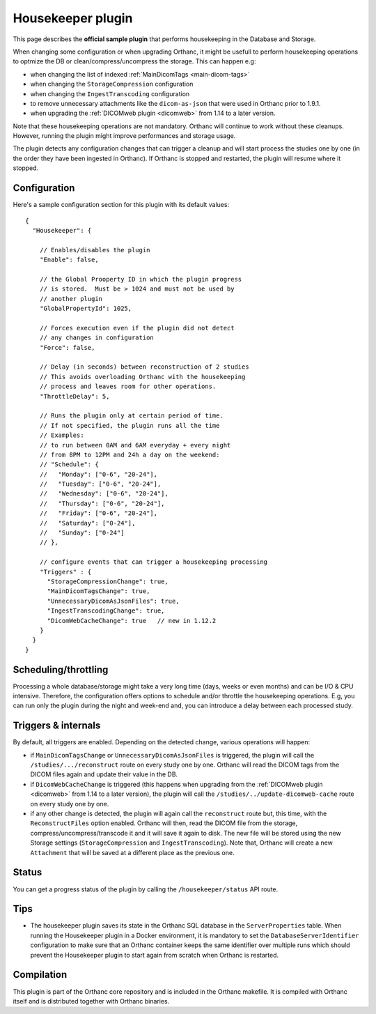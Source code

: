 .. _housekeeper-plugin:


Housekeeper plugin
==================

This page describes the **official sample plugin** that performs
housekeeping in the Database and Storage.

When changing some configuration or when upgrading Orthanc, it
might be usefull to perform housekeeping operations to optmize
the DB or clean/compress/uncompress the storage.  This can happen e.g:

* when changing the list of indexed :ref:`MainDicomTags <main-dicom-tags>`
* when changing the ``StorageCompression`` configuration
* when changing the ``IngestTranscoding`` configuration
* to remove unnecessary attachments like the ``dicom-as-json`` that were
  used in Orthanc prior to 1.9.1.
* when upgrading the :ref:`DICOMweb plugin <dicomweb>` from 1.14 to a later version.

Note that these housekeeping operations are not mandatory.  Orthanc will
continue to work without these cleanups.  However, running the plugin
might improve performances and storage usage.

The plugin detects any configuration changes that can trigger a cleanup
and will start process the studies one by one (in the order they have
been ingested in Orthanc).  If Orthanc is stopped and restarted, the plugin
will resume where it stopped.


Configuration
-------------

.. highlight:: json

Here's a sample configuration section for this plugin with its default values::

  {
    "Housekeeper": {

      // Enables/disables the plugin
      "Enable": false,

      // the Global Prooperty ID in which the plugin progress
      // is stored.  Must be > 1024 and must not be used by
      // another plugin
      "GlobalPropertyId": 1025,

      // Forces execution even if the plugin did not detect
      // any changes in configuration
      "Force": false,

      // Delay (in seconds) between reconstruction of 2 studies
      // This avoids overloading Orthanc with the housekeeping
      // process and leaves room for other operations.
      "ThrottleDelay": 5,

      // Runs the plugin only at certain period of time.
      // If not specified, the plugin runs all the time
      // Examples: 
      // to run between 0AM and 6AM everyday + every night 
      // from 8PM to 12PM and 24h a day on the weekend:
      // "Schedule": {
      //   "Monday": ["0-6", "20-24"],
      //   "Tuesday": ["0-6", "20-24"],
      //   "Wednesday": ["0-6", "20-24"],
      //   "Thursday": ["0-6", "20-24"],
      //   "Friday": ["0-6", "20-24"],
      //   "Saturday": ["0-24"],
      //   "Sunday": ["0-24"]
      // },

      // configure events that can trigger a housekeeping processing 
      "Triggers" : {
        "StorageCompressionChange": true,
        "MainDicomTagsChange": true,
        "UnnecessaryDicomAsJsonFiles": true,
        "IngestTranscodingChange": true,
        "DicomWebCacheChange": true   // new in 1.12.2
      }
    }
  }

Scheduling/throttling
---------------------

Processing a whole database/storage might take a very long time (days, weeks 
or even months) and can be I/O & CPU intensive.  Therefore, the configuration offers
options to schedule and/or throttle the housekeeping operations.  E.g, you can
run only the plugin during the night and week-end and, you can introduce a delay
between each processed study.

Triggers & internals
--------------------

By default, all triggers are enabled.  Depending on the detected change,
various operations will happen:

* if ``MainDicomTagsChange`` or ``UnnecessaryDicomAsJsonFiles`` is triggered, 
  the plugin will call the ``/studies/.../reconstruct`` route on every study 
  one by one.  Orthanc will read the DICOM tags from the DICOM files again and update 
  their value in the DB.

* if ``DicomWebCacheChange`` is triggered (this happens when upgrading from 
  the :ref:`DICOMweb plugin <dicomweb>` from 1.14 to a later version), the plugin will call the 
  ``/studies/../update-dicomweb-cache`` route on every study one by one.

* if any other change is detected, the plugin will again call the ``reconstruct`` route
  but, this time, with the ``ReconstructFiles`` option enabled.  Orthanc will then,
  read the DICOM file from the storage, compress/uncompress/transcode it and it will
  save it again to disk.  The new file will be stored using the new Storage settings 
  (``StorageCompression`` and ``IngestTranscoding``).
  Note that, Orthanc will create a new ``Attachment`` that will be saved at a different
  place as the previous one.


Status
------

You can get a progress status of the plugin by calling the ``/housekeeper/status`` API route.


Tips
----

* The housekeeper plugin saves its state in the Orthanc SQL database in the ``ServerProperties``
  table.  When running the Housekeeper plugin in a Docker environment, it is mandatory to
  set the ``DatabaseServerIdentifier`` configuration to make sure that an Orthanc container
  keeps the same identifier over multiple runs which should prevent the Housekeeper plugin to 
  start again from scratch when Orthanc is restarted.


Compilation
-----------

This plugin is part of the Orthanc core repository and is included in the Orthanc makefile.  
It is compiled with Orthanc itself and is distributed together with Orthanc binaries.



